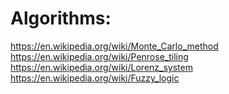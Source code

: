 * Algorithms:
https://en.wikipedia.org/wiki/Monte_Carlo_method
https://en.wikipedia.org/wiki/Penrose_tiling
https://en.wikipedia.org/wiki/Lorenz_system
https://en.wikipedia.org/wiki/Fuzzy_logic


